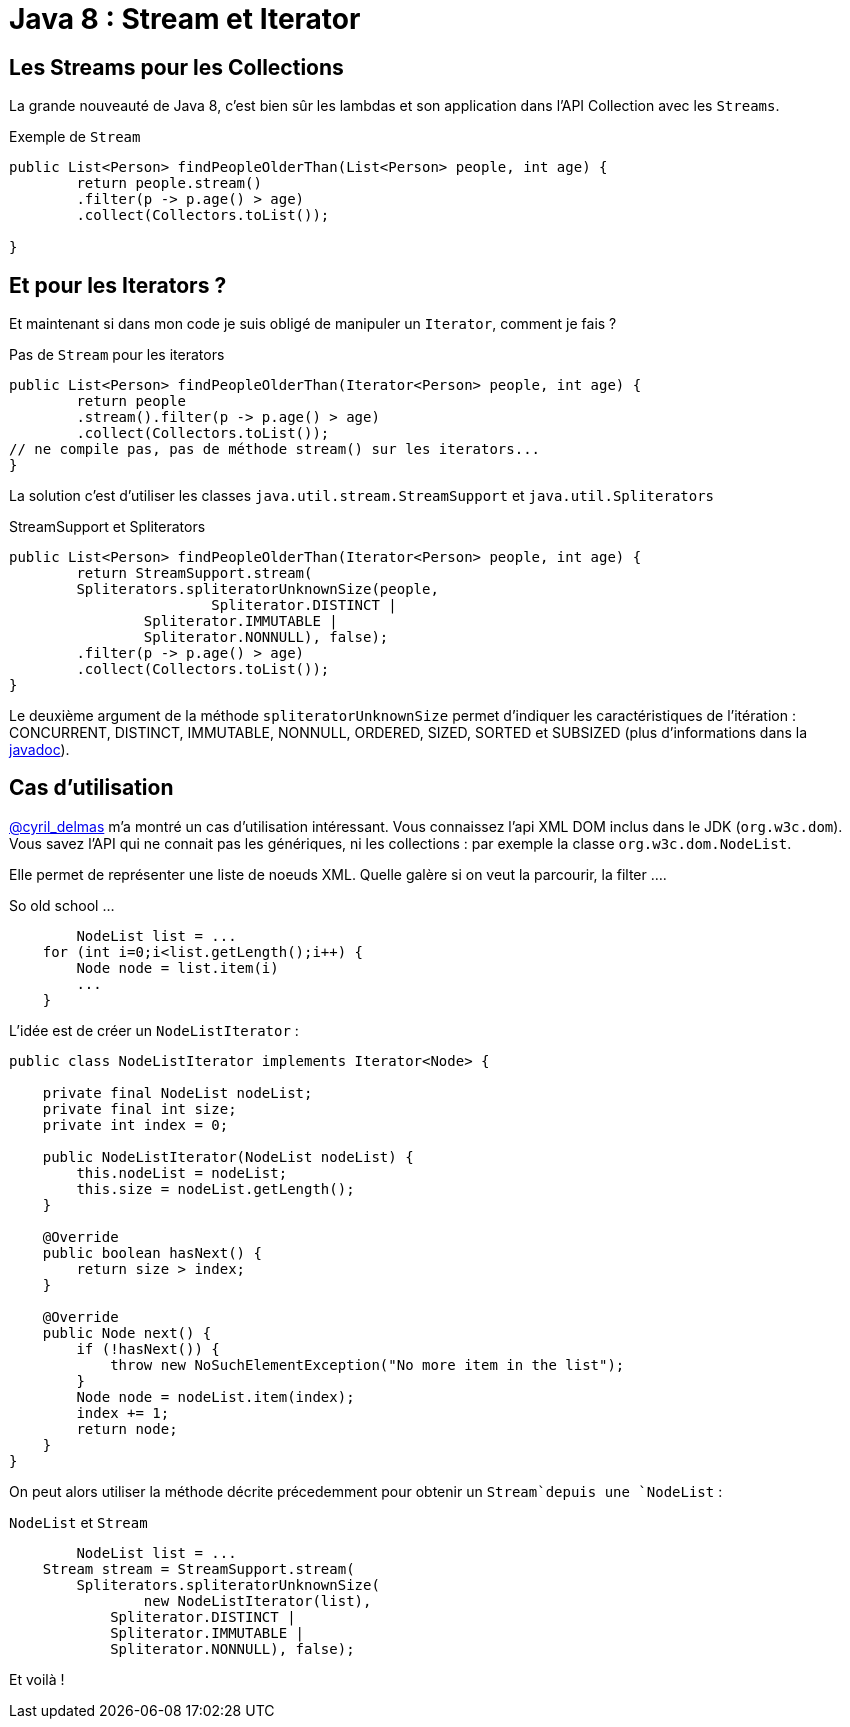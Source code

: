 = Java 8 : Stream et Iterator
:hp-tags: java

== Les Streams pour les Collections

La grande nouveauté de Java 8, c'est bien sûr les lambdas et son application dans l'API Collection avec les `Streams`.

.Exemple de `Stream`
[source, java]
----

public List<Person> findPeopleOlderThan(List<Person> people, int age) {
	return people.stream()
    	.filter(p -> p.age() > age)
    	.collect(Collectors.toList());

}
----


== Et pour les Iterators ?

Et maintenant si dans mon code je suis obligé de manipuler un `Iterator`, comment je fais ?

.Pas de `Stream` pour les iterators
[source, java]
----

public List<Person> findPeopleOlderThan(Iterator<Person> people, int age) {
	return people
    	.stream().filter(p -> p.age() > age)
        .collect(Collectors.toList()); 
// ne compile pas, pas de méthode stream() sur les iterators...
}
----

La solution c'est d'utiliser les classes `java.util.stream.StreamSupport` et `java.util.Spliterators` 

.StreamSupport et Spliterators
[source, java]
----

public List<Person> findPeopleOlderThan(Iterator<Person> people, int age) {
	return StreamSupport.stream(
    	Spliterators.spliteratorUnknownSize(people, 
        		Spliterator.DISTINCT | 
                Spliterator.IMMUTABLE | 
                Spliterator.NONNULL), false);
    	.filter(p -> p.age() > age)
        .collect(Collectors.toList());
}
---- 

Le deuxième argument de la méthode `spliteratorUnknownSize` permet d'indiquer les caractéristiques de l'itération : CONCURRENT, DISTINCT, IMMUTABLE, NONNULL, ORDERED, SIZED, SORTED et SUBSIZED (plus d'informations dans la https://docs.oracle.com/javase/8/docs/api/java/util/Spliterator.html[javadoc]).

== Cas d'utilisation

https://twitter.com/cyril_delmas[@cyril_delmas] m'a montré un cas d'utilisation intéressant. Vous connaissez l'api XML DOM inclus dans le JDK (`org.w3c.dom`). Vous savez l'API qui ne connait pas les génériques, ni les collections : par exemple la classe `org.w3c.dom.NodeList`. 

Elle permet de représenter une liste de noeuds XML. Quelle galère si on veut la parcourir, la filter ....

.So old school ...
[source, java]
----
	NodeList list = ...
    for (int i=0;i<list.getLength();i++) {
        Node node = list.item(i)
        ...
    }
----


L'idée est de créer un `NodeListIterator` :

[source, java]
----
public class NodeListIterator implements Iterator<Node> {

    private final NodeList nodeList;
    private final int size;
    private int index = 0;

    public NodeListIterator(NodeList nodeList) {
        this.nodeList = nodeList;
        this.size = nodeList.getLength();
    }

    @Override
    public boolean hasNext() {
        return size > index;
    }

    @Override
    public Node next() {
        if (!hasNext()) {
            throw new NoSuchElementException("No more item in the list");
        }
        Node node = nodeList.item(index);
        index += 1;
        return node;
    }
}
----

On peut alors utiliser la méthode décrite précedemment pour obtenir un `Stream`depuis une `NodeList` :

.`NodeList` et `Stream`
[source, java]
----
	NodeList list = ...
    Stream stream = StreamSupport.stream(
    	Spliterators.spliteratorUnknownSize(
        	new NodeListIterator(list), 
            Spliterator.DISTINCT | 
            Spliterator.IMMUTABLE | 
            Spliterator.NONNULL), false);
----

Et voilà !
